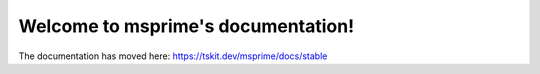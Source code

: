 ===================================
Welcome to msprime's documentation!
===================================

The documentation has moved here:
`https://tskit.dev/msprime/docs/stable <https://tskit.dev/msprime/docs/stable>`_
